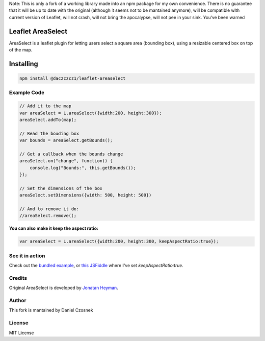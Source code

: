Note: This is only a fork of a working library made into an npm package for my own convenience. There is no guarantee that it will be up to date with the original (although it seems not to be mantained anymore), will be compatible with current version of Leaflet, will not crash, will not bring the apocalypse, will not pee in your sink. You've been warned

==================
Leaflet AreaSelect
==================

AreaSelect is a leaflet plugin for letting users select a square area (bounding box), 
using a resizable centered box on top of the map. 

.. image:: https://s3-eu-west-1.amazonaws.com/heyman.info/screenshots/leaflet-areaselect.jpg
    :alt: longitude.me
    
=================
Installing
=================

.. code-block:: bash

    npm install @daczczcz1/leaflet-areaselect
    

Example Code
============

.. code-block:: javascript

    // Add it to the map
    var areaSelect = L.areaSelect({width:200, height:300});
    areaSelect.addTo(map);
    
    // Read the bouding box
    var bounds = areaSelect.getBounds();
    
    // Get a callback when the bounds change
    areaSelect.on("change", function() {
        console.log("Bounds:", this.getBounds());
    });
    
    // Set the dimensions of the box
    areaSelect.setDimensions({width: 500, height: 500})

    // And to remove it do:
    //areaSelect.remove();

**You can also make it keep the aspect ratio:**

.. code-block:: javascript

    var areaSelect = L.areaSelect({width:200, height:300, keepAspectRatio:true});


See it in action
================

Check out the `bundled example <http://heyman.github.com/leaflet-areaselect/example/>`_, 
or `this JSFiddle <http://jsfiddle.net/heyman/3N2DN/>`_ where I've set *keepAspectRatio:true*.

Credits
======

Original AreaSelect is developed by `Jonatan Heyman <http://heyman.info>`_.

Author
=====

This fork is mantained by Daniel Czosnek

License
=======

MIT License
